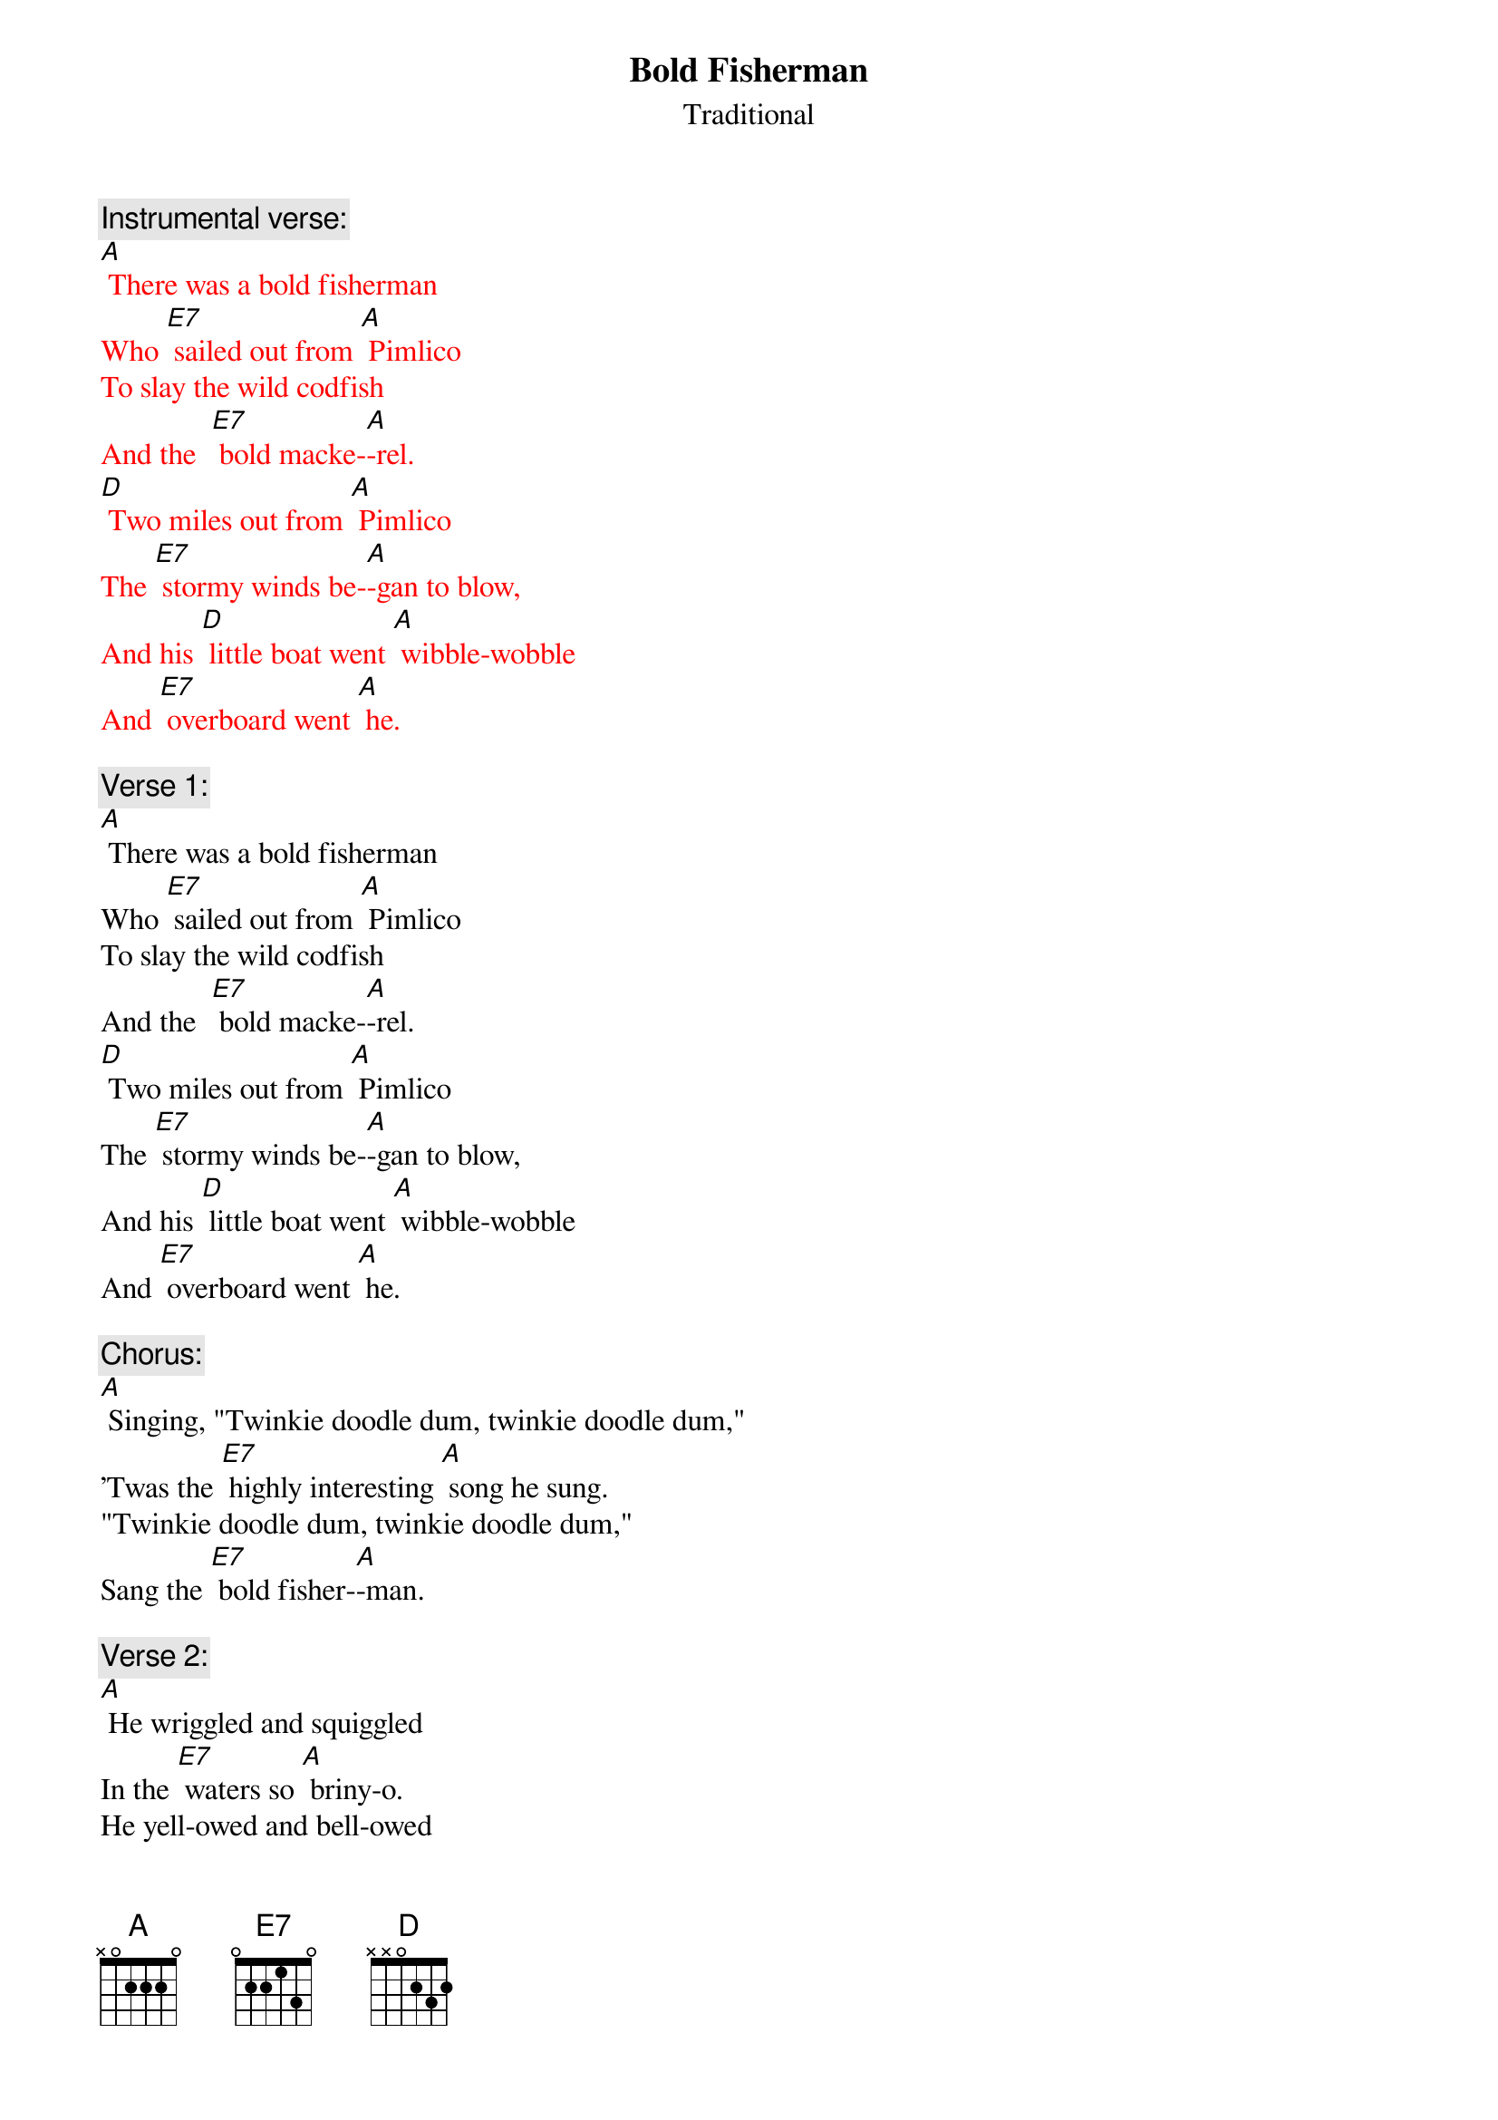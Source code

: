 {t: Bold Fisherman}
{st: Traditional}

{c: Instrumental verse:}
{textcolour: red}
[A] There was a bold fisherman 
Who [E7] sailed out from [A] Pimlico
To slay the wild codfish 
And the  [E7] bold macke-[A]-rel.
[D] Two miles out from [A] Pimlico 
The [E7] stormy winds be-[A]-gan to blow,
And his [D] little boat went [A] wibble-wobble 
And [E7] overboard went [A] he.
{textcolour}

{c: Verse 1:}
[A] There was a bold fisherman 
Who [E7] sailed out from [A] Pimlico
To slay the wild codfish 
And the  [E7] bold macke-[A]-rel.
[D] Two miles out from [A] Pimlico 
The [E7] stormy winds be-[A]-gan to blow,
And his [D] little boat went [A] wibble-wobble 
And [E7] overboard went [A] he.

{c: Chorus:}
[A] Singing, "Twinkie doodle dum, twinkie doodle dum,"
'Twas the [E7] highly interesting [A] song he sung.
"Twinkie doodle dum, twinkie doodle dum,"
Sang the [E7] bold fisher-[A]-man.

{c: Verse 2:}
[A] He wriggled and squiggled 
In the [E7] waters so [A] briny-o.
He yell-owed and bell-owed 
For [E7] help but in [A] vain.
[D] Downward he did [A] gently glide 
To the [E7] bottom of the [A] silvery tide,
But [D] previously to [A] this he cried, 
"Fare thee [E7] well, Mary [A] Jane." 

{c: Chorus:}
[A] Singing, "Twinkie doodle dum, twinkie doodle dum,"
'Twas the [E7] highly interesting [A] song he sung.
"Twinkie doodle dum, twinkie doodle dum,"
Sang the [E7] bold fisher-[A]-man.

{c: Verse 3:}
[A] His ghost walked at midnight 
By the [E7] bedside of his [A] Mary Jane.
When he told her how dead he was, 
Said [E7] she, "I'm so [A] sad."
"If my [D] lovey is so [A] dead," said she,
"No [E7] joy on earth can [A] ever be,
And I [D] never more shall [A] happy be"
And she [E7] went raving [A] mad.

{c: Chorus:}
[A] Singing, "Twinkie doodle dum, twinkie doodle dum,"
'Twas the [E7] highly interesting [A] song she sung.
"Twinkie doodle dum, twinkie doodle dum,"
Oh, my [E7] bold fisher-[A]-man!

{c: Instrumental Chorus:}
{textcolour: red}
[A] Singing, "Twinkie doodle dum, twinkie doodle dum,"
'Twas the [E7] highly interesting [A] song she sung.
"Twinkie doodle dum, twinkie doodle dum,"
Oh, my [E7] bold fisher-[A]-man!
{textcolour}


